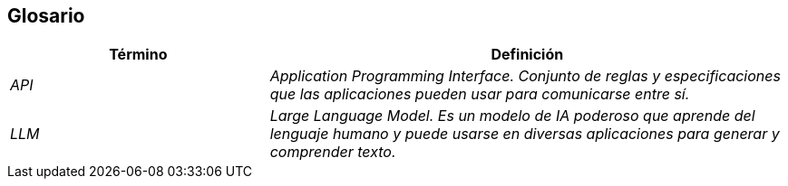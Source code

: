 ifndef::imagesdir[:imagesdir: ../images]

[[section-glossary]]
== Glosario


[cols="e,2e" options="header"]
|===
|Término | Definición

| API
| Application Programming Interface. Conjunto de reglas y especificaciones que las aplicaciones pueden usar para comunicarse entre sí.

| LLM
| Large Language Model. Es un modelo de IA poderoso que aprende del lenguaje humano y puede usarse en diversas aplicaciones para generar y comprender texto.

|===
